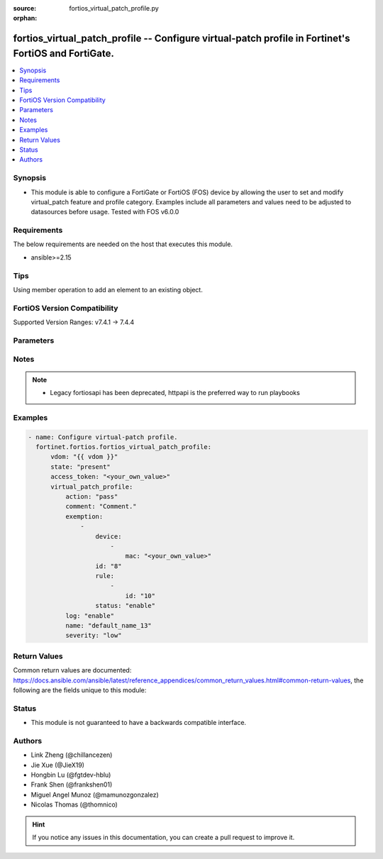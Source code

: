 :source: fortios_virtual_patch_profile.py

:orphan:

.. fortios_virtual_patch_profile:

fortios_virtual_patch_profile -- Configure virtual-patch profile in Fortinet's FortiOS and FortiGate.
+++++++++++++++++++++++++++++++++++++++++++++++++++++++++++++++++++++++++++++++++++++++++++++++++++++

.. versionadded:: 2.0.0

.. contents::
   :local:
   :depth: 1


Synopsis
--------
- This module is able to configure a FortiGate or FortiOS (FOS) device by allowing the user to set and modify virtual_patch feature and profile category. Examples include all parameters and values need to be adjusted to datasources before usage. Tested with FOS v6.0.0



Requirements
------------
The below requirements are needed on the host that executes this module.

- ansible>=2.15


Tips
----
Using member operation to add an element to an existing object.

FortiOS Version Compatibility
-----------------------------
Supported Version Ranges: v7.4.1 -> 7.4.4



Parameters
----------


.. raw:: html

    <ul>
    <li> <span class="li-head">access_token</span> - Token-based authentication. Generated from GUI of Fortigate. <span class="li-normal">type: str</span> <span class="li-required">required: false</span> </li>
    <li> <span class="li-head">enable_log</span> - Enable/Disable logging for task. <span class="li-normal">type: bool</span> <span class="li-required">required: false</span> <span class="li-normal">default: False</span> </li>
    <li> <span class="li-head">vdom</span> - Virtual domain, among those defined previously. A vdom is a virtual instance of the FortiGate that can be configured and used as a different unit. <span class="li-normal">type: str</span> <span class="li-normal">default: root</span> </li>
    <li> <span class="li-head">member_path</span> - Member attribute path to operate on. <span class="li-normal">type: str</span> </li>
    <li> <span class="li-head">member_state</span> - Add or delete a member under specified attribute path. <span class="li-normal">type: str</span> <span class="li-normal">choices: present, absent</span> </li>
    <li> <span class="li-head">state</span> - Indicates whether to create or remove the object. <span class="li-normal">type: str</span> <span class="li-required">required: true</span> <span class="li-normal">choices: present, absent</span> </li>
    <li> <span class="li-head">virtual_patch_profile</span> - Configure virtual-patch profile. <span class="li-normal">type: dict</span>
 <a id='label0' href="javascript:ContentClick('label1', 'label0');" onmouseover="ContentPreview('label1');" onmouseout="ContentUnpreview('label1');" title="click to collapse or expand..."> more... </a>
 <div id="label1" style="display:none">
 <table border="1">
 <tr>
 <td></td><td colspan="1">Supported Version Ranges</td>
 </tr>
 <tr>
 <td>virtual_patch_profile</td>
 <td><code class="docutils literal notranslate">v7.4.1 -> 7.4.4 </code></td>
 </tr>
 </table>
 </div>
 </li>
        <ul class="ul-self">
        <li> <span class="li-head">action</span> - Action (pass/block). <span class="li-normal">type: str</span> <span class="li-normal">choices: pass, block</span>
 <a id='label2' href="javascript:ContentClick('label3', 'label2');" onmouseover="ContentPreview('label3');" onmouseout="ContentUnpreview('label3');" title="click to collapse or expand..."> more... </a>
 <div id="label3" style="display:none">
 <table border="1">
 <tr>
 <td></td>
 <td colspan="1">Supported Version Ranges</td>
 </tr>
 <tr>
 <td>action</td>
 <td><code class="docutils literal notranslate">v7.4.1 -> 7.4.4 </code></td>
 </tr>
 <tr>
 <td>[pass]</td>
 <td><code class="docutils literal notranslate">v7.4.1 -> 7.4.4</code></td>
 <tr>
 <td>[block]</td>
 <td><code class="docutils literal notranslate">v7.4.1 -> 7.4.4</code></td>
 </table>
 </div>
 </li>
        <li> <span class="li-head">comment</span> - Comment. <span class="li-normal">type: str</span>
 <a id='label4' href="javascript:ContentClick('label5', 'label4');" onmouseover="ContentPreview('label5');" onmouseout="ContentUnpreview('label5');" title="click to collapse or expand..."> more... </a>
 <div id="label5" style="display:none">
 <table border="1">
 <tr>
 <td></td>
 <td colspan="1">Supported Version Ranges</td>
 </tr>
 <tr>
 <td>comment</td>
 <td><code class="docutils literal notranslate">v7.4.1 -> 7.4.4 </code></td>
 </tr>
 </table>
 </div>
 </li>
        <li> <span class="li-head">exemption</span> - Exempt devices or rules. <span class="li-normal">type: list</span> <span style="font-family:'Courier New'" class="li-required">member_path: exemption:id</span>
 <a id='label6' href="javascript:ContentClick('label7', 'label6');" onmouseover="ContentPreview('label7');" onmouseout="ContentUnpreview('label7');" title="click to collapse or expand..."> more... </a>
 <div id="label7" style="display:none">
 <table border="1">
 <tr>
 <td></td><td colspan="1">Supported Version Ranges</td>
 </tr>
 <tr>
 <td>exemption</td>
 <td><code class="docutils literal notranslate">v7.4.1 -> 7.4.4 </code></td>
 </tr>
 </table>
 </div>
 </li>
            <ul class="ul-self">
            <li> <span class="li-head">device</span> - Device MAC addresses. <span class="li-normal">type: list</span> <span style="font-family:'Courier New'" class="li-required">member_path: exemption:id/device:mac</span>
 <a id='label8' href="javascript:ContentClick('label9', 'label8');" onmouseover="ContentPreview('label9');" onmouseout="ContentUnpreview('label9');" title="click to collapse or expand..."> more... </a>
 <div id="label9" style="display:none">
 <table border="1">
 <tr>
 <td></td><td colspan="1">Supported Version Ranges</td>
 </tr>
 <tr>
 <td>device</td>
 <td><code class="docutils literal notranslate">v7.4.1 -> 7.4.4 </code></td>
 </tr>
 </table>
 </div>
 </li>
                <ul class="ul-self">
                <li> <span class="li-head">mac</span> - Device MAC address. <span class="li-normal">type: str</span> <span class="li-required">required: true</span>
 <a id='label10' href="javascript:ContentClick('label11', 'label10');" onmouseover="ContentPreview('label11');" onmouseout="ContentUnpreview('label11');" title="click to collapse or expand..."> more... </a>
 <div id="label11" style="display:none">
 <table border="1">
 <tr>
 <td></td>
 <td colspan="1">Supported Version Ranges</td>
 </tr>
 <tr>
 <td>mac</td>
 <td><code class="docutils literal notranslate">v7.4.1 -> 7.4.4 </code></td>
 </tr>
 </table>
 </div>
 </li>
                </ul>
            <li> <span class="li-head">id</span> - IDs. see <a href='#notes'>Notes</a>. <span class="li-normal">type: int</span> <span class="li-required">required: true</span>
 <a id='label12' href="javascript:ContentClick('label13', 'label12');" onmouseover="ContentPreview('label13');" onmouseout="ContentUnpreview('label13');" title="click to collapse or expand..."> more... </a>
 <div id="label13" style="display:none">
 <table border="1">
 <tr>
 <td></td>
 <td colspan="1">Supported Version Ranges</td>
 </tr>
 <tr>
 <td>id</td>
 <td><code class="docutils literal notranslate">v7.4.1 -> 7.4.4 </code></td>
 </tr>
 </table>
 </div>
 </li>
            <li> <span class="li-head">rule</span> - Patch signature rule IDs. <span class="li-normal">type: list</span> <span style="font-family:'Courier New'" class="li-required">member_path: exemption:id/rule:id</span>
 <a id='label14' href="javascript:ContentClick('label15', 'label14');" onmouseover="ContentPreview('label15');" onmouseout="ContentUnpreview('label15');" title="click to collapse or expand..."> more... </a>
 <div id="label15" style="display:none">
 <table border="1">
 <tr>
 <td></td><td colspan="1">Supported Version Ranges</td>
 </tr>
 <tr>
 <td>rule</td>
 <td><code class="docutils literal notranslate">v7.4.1 -> 7.4.4 </code></td>
 </tr>
 </table>
 </div>
 </li>
                <ul class="ul-self">
                <li> <span class="li-head">id</span> - Rule IDs. see <a href='#notes'>Notes</a>. <span class="li-normal">type: int</span> <span class="li-required">required: true</span>
 <a id='label16' href="javascript:ContentClick('label17', 'label16');" onmouseover="ContentPreview('label17');" onmouseout="ContentUnpreview('label17');" title="click to collapse or expand..."> more... </a>
 <div id="label17" style="display:none">
 <table border="1">
 <tr>
 <td></td>
 <td colspan="1">Supported Version Ranges</td>
 </tr>
 <tr>
 <td>id</td>
 <td><code class="docutils literal notranslate">v7.4.1 -> 7.4.4 </code></td>
 </tr>
 </table>
 </div>
 </li>
                </ul>
            <li> <span class="li-head">status</span> - Enable/disable exemption. <span class="li-normal">type: str</span> <span class="li-normal">choices: enable, disable</span>
 <a id='label18' href="javascript:ContentClick('label19', 'label18');" onmouseover="ContentPreview('label19');" onmouseout="ContentUnpreview('label19');" title="click to collapse or expand..."> more... </a>
 <div id="label19" style="display:none">
 <table border="1">
 <tr>
 <td></td>
 <td colspan="1">Supported Version Ranges</td>
 </tr>
 <tr>
 <td>status</td>
 <td><code class="docutils literal notranslate">v7.4.1 -> 7.4.4 </code></td>
 </tr>
 <tr>
 <td>[enable]</td>
 <td><code class="docutils literal notranslate">v7.4.1 -> 7.4.4</code></td>
 <tr>
 <td>[disable]</td>
 <td><code class="docutils literal notranslate">v7.4.1 -> 7.4.4</code></td>
 </table>
 </div>
 </li>
            </ul>
        <li> <span class="li-head">log</span> - Enable/disable logging of detection. <span class="li-normal">type: str</span> <span class="li-normal">choices: enable, disable</span>
 <a id='label20' href="javascript:ContentClick('label21', 'label20');" onmouseover="ContentPreview('label21');" onmouseout="ContentUnpreview('label21');" title="click to collapse or expand..."> more... </a>
 <div id="label21" style="display:none">
 <table border="1">
 <tr>
 <td></td>
 <td colspan="1">Supported Version Ranges</td>
 </tr>
 <tr>
 <td>log</td>
 <td><code class="docutils literal notranslate">v7.4.1 -> 7.4.4 </code></td>
 </tr>
 <tr>
 <td>[enable]</td>
 <td><code class="docutils literal notranslate">v7.4.1 -> 7.4.4</code></td>
 <tr>
 <td>[disable]</td>
 <td><code class="docutils literal notranslate">v7.4.1 -> 7.4.4</code></td>
 </table>
 </div>
 </li>
        <li> <span class="li-head">name</span> - Profile name. <span class="li-normal">type: str</span> <span class="li-required">required: true</span>
 <a id='label22' href="javascript:ContentClick('label23', 'label22');" onmouseover="ContentPreview('label23');" onmouseout="ContentUnpreview('label23');" title="click to collapse or expand..."> more... </a>
 <div id="label23" style="display:none">
 <table border="1">
 <tr>
 <td></td>
 <td colspan="1">Supported Version Ranges</td>
 </tr>
 <tr>
 <td>name</td>
 <td><code class="docutils literal notranslate">v7.4.1 -> 7.4.4 </code></td>
 </tr>
 </table>
 </div>
 </li>
        <li> <span class="li-head">severity</span> - Relative severity of the signature (low, medium, high, critical). <span class="li-normal">type: list</span> <span class="li-normal">choices: low, medium, high, critical</span>
 <a id='label24' href="javascript:ContentClick('label25', 'label24');" onmouseover="ContentPreview('label25');" onmouseout="ContentUnpreview('label25');" title="click to collapse or expand..."> more... </a>
 <div id="label25" style="display:none">
 <table border="1">
 <tr>
 <td></td>
 <td colspan="1">Supported Version Ranges</td>
 </tr>
 <tr>
 <td>severity</td>
 <td><code class="docutils literal notranslate">v7.4.1 -> 7.4.4 </code></td>
 </tr>
 <tr>
 <td>[low]</td>
 <td><code class="docutils literal notranslate">v7.4.1 -> 7.4.4</code></td>
 <tr>
 <td>[medium]</td>
 <td><code class="docutils literal notranslate">v7.4.1 -> 7.4.4</code></td>
 <tr>
 <td>[high]</td>
 <td><code class="docutils literal notranslate">v7.4.1 -> 7.4.4</code></td>
 <tr>
 <td>[critical]</td>
 <td><code class="docutils literal notranslate">v7.4.1 -> 7.4.4</code></td>
 </table>
 </div>
 </li>
        </ul>
    </ul>


Notes
-----

.. note::

   - Legacy fortiosapi has been deprecated, httpapi is the preferred way to run playbooks



Examples
--------

.. code-block:: yaml+jinja
    
    - name: Configure virtual-patch profile.
      fortinet.fortios.fortios_virtual_patch_profile:
          vdom: "{{ vdom }}"
          state: "present"
          access_token: "<your_own_value>"
          virtual_patch_profile:
              action: "pass"
              comment: "Comment."
              exemption:
                  -
                      device:
                          -
                              mac: "<your_own_value>"
                      id: "8"
                      rule:
                          -
                              id: "10"
                      status: "enable"
              log: "enable"
              name: "default_name_13"
              severity: "low"


Return Values
-------------
Common return values are documented: https://docs.ansible.com/ansible/latest/reference_appendices/common_return_values.html#common-return-values, the following are the fields unique to this module:

.. raw:: html

    <ul>

    <li> <span class="li-return">build</span> - Build number of the fortigate image <span class="li-normal">returned: always</span> <span class="li-normal">type: str</span> <span class="li-normal">sample: 1547</span></li>
    <li> <span class="li-return">http_method</span> - Last method used to provision the content into FortiGate <span class="li-normal">returned: always</span> <span class="li-normal">type: str</span> <span class="li-normal">sample: PUT</span></li>
    <li> <span class="li-return">http_status</span> - Last result given by FortiGate on last operation applied <span class="li-normal">returned: always</span> <span class="li-normal">type: str</span> <span class="li-normal">sample: 200</span></li>
    <li> <span class="li-return">mkey</span> - Master key (id) used in the last call to FortiGate <span class="li-normal">returned: success</span> <span class="li-normal">type: str</span> <span class="li-normal">sample: id</span></li>
    <li> <span class="li-return">name</span> - Name of the table used to fulfill the request <span class="li-normal">returned: always</span> <span class="li-normal">type: str</span> <span class="li-normal">sample: urlfilter</span></li>
    <li> <span class="li-return">path</span> - Path of the table used to fulfill the request <span class="li-normal">returned: always</span> <span class="li-normal">type: str</span> <span class="li-normal">sample: webfilter</span></li>
    <li> <span class="li-return">revision</span> - Internal revision number <span class="li-normal">returned: always</span> <span class="li-normal">type: str</span> <span class="li-normal">sample: 17.0.2.10658</span></li>
    <li> <span class="li-return">serial</span> - Serial number of the unit <span class="li-normal">returned: always</span> <span class="li-normal">type: str</span> <span class="li-normal">sample: FGVMEVYYQT3AB5352</span></li>
    <li> <span class="li-return">status</span> - Indication of the operation's result <span class="li-normal">returned: always</span> <span class="li-normal">type: str</span> <span class="li-normal">sample: success</span></li>
    <li> <span class="li-return">vdom</span> - Virtual domain used <span class="li-normal">returned: always</span> <span class="li-normal">type: str</span> <span class="li-normal">sample: root</span></li>
    <li> <span class="li-return">version</span> - Version of the FortiGate <span class="li-normal">returned: always</span> <span class="li-normal">type: str</span> <span class="li-normal">sample: v5.6.3</span></li>
    </ul>

Status
------

- This module is not guaranteed to have a backwards compatible interface.


Authors
-------

- Link Zheng (@chillancezen)
- Jie Xue (@JieX19)
- Hongbin Lu (@fgtdev-hblu)
- Frank Shen (@frankshen01)
- Miguel Angel Munoz (@mamunozgonzalez)
- Nicolas Thomas (@thomnico)


.. hint::
    If you notice any issues in this documentation, you can create a pull request to improve it.
